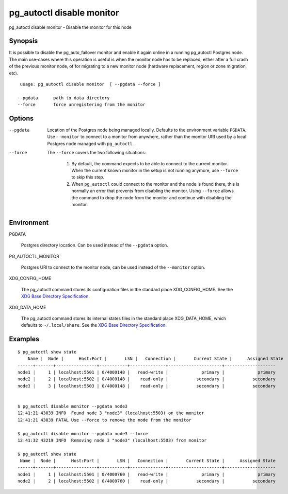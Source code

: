 .. _pg_autoctl_disable_monitor:

pg_autoctl disable monitor
==========================

pg_autoctl disable monitor - Disable the monitor for this node

Synopsis
--------

It is possible to disable the pg_auto_failover monitor and enable it again
online in a running pg_autoctl Postgres node. The main use-cases where this
operation is useful is when the monitor node has to be replaced, either
after a full crash of the previous monitor node, of for migrating to a new
monitor node (hardware replacement, region or zone migration, etc).

::

   usage: pg_autoctl disable monitor  [ --pgdata --force ]

  --pgdata      path to data directory
  --force       force unregistering from the monitor

Options
-------

--pgdata

  Location of the Postgres node being managed locally. Defaults to the
  environment variable ``PGDATA``. Use ``--monitor`` to connect to a monitor
  from anywhere, rather than the monitor URI used by a local Postgres node
  managed with ``pg_autoctl``.

--force

  The ``--force`` covers the two following situations:

    1. By default, the command expects to be able to connect to the current
       monitor. When the current known monitor in the setup is not running
       anymore, use ``--force`` to skip this step.

    2. When ``pg_autoctl`` could connect to the monitor and the node is
       found there, this is normally an error that prevents from disabling
       the monitor. Using ``--force`` allows the command to drop the node
       from the monitor and continue with disabling the monitor.


Environment
-----------

PGDATA

  Postgres directory location. Can be used instead of the ``--pgdata``
  option.

PG_AUTOCTL_MONITOR

  Postgres URI to connect to the monitor node, can be used instead of the
  ``--monitor`` option.

XDG_CONFIG_HOME

  The pg_autoctl command stores its configuration files in the standard
  place XDG_CONFIG_HOME. See the `XDG Base Directory Specification`__.

  __ https://specifications.freedesktop.org/basedir-spec/basedir-spec-latest.html
  
XDG_DATA_HOME

  The pg_autoctl command stores its internal states files in the standard
  place XDG_DATA_HOME, which defaults to ``~/.local/share``. See the `XDG
  Base Directory Specification`__.

  __ https://specifications.freedesktop.org/basedir-spec/basedir-spec-latest.html
       
Examples
--------

::

   $ pg_autoctl show state
       Name |  Node |      Host:Port |       LSN |   Connection |       Current State |      Assigned State
   ------+-------+----------------+-----------+--------------+---------------------+--------------------
   node1 |     1 | localhost:5501 | 0/4000148 |   read-write |             primary |             primary
   node2 |     2 | localhost:5502 | 0/4000148 |    read-only |           secondary |           secondary
   node3 |     3 | localhost:5503 | 0/4000148 |    read-only |           secondary |           secondary


   $ pg_autoctl disable monitor --pgdata node3
   12:41:21 43039 INFO  Found node 3 "node3" (localhost:5503) on the monitor
   12:41:21 43039 FATAL Use --force to remove the node from the monitor

   $ pg_autoctl disable monitor --pgdata node3 --force
   12:41:32 43219 INFO  Removing node 3 "node3" (localhost:5503) from monitor

   $ pg_autoctl show state
    Name |  Node |      Host:Port |       LSN |   Connection |       Current State |      Assigned State
   ------+-------+----------------+-----------+--------------+---------------------+--------------------
   node1 |     1 | localhost:5501 | 0/4000760 |   read-write |             primary |             primary
   node2 |     2 | localhost:5502 | 0/4000760 |    read-only |           secondary |           secondary

